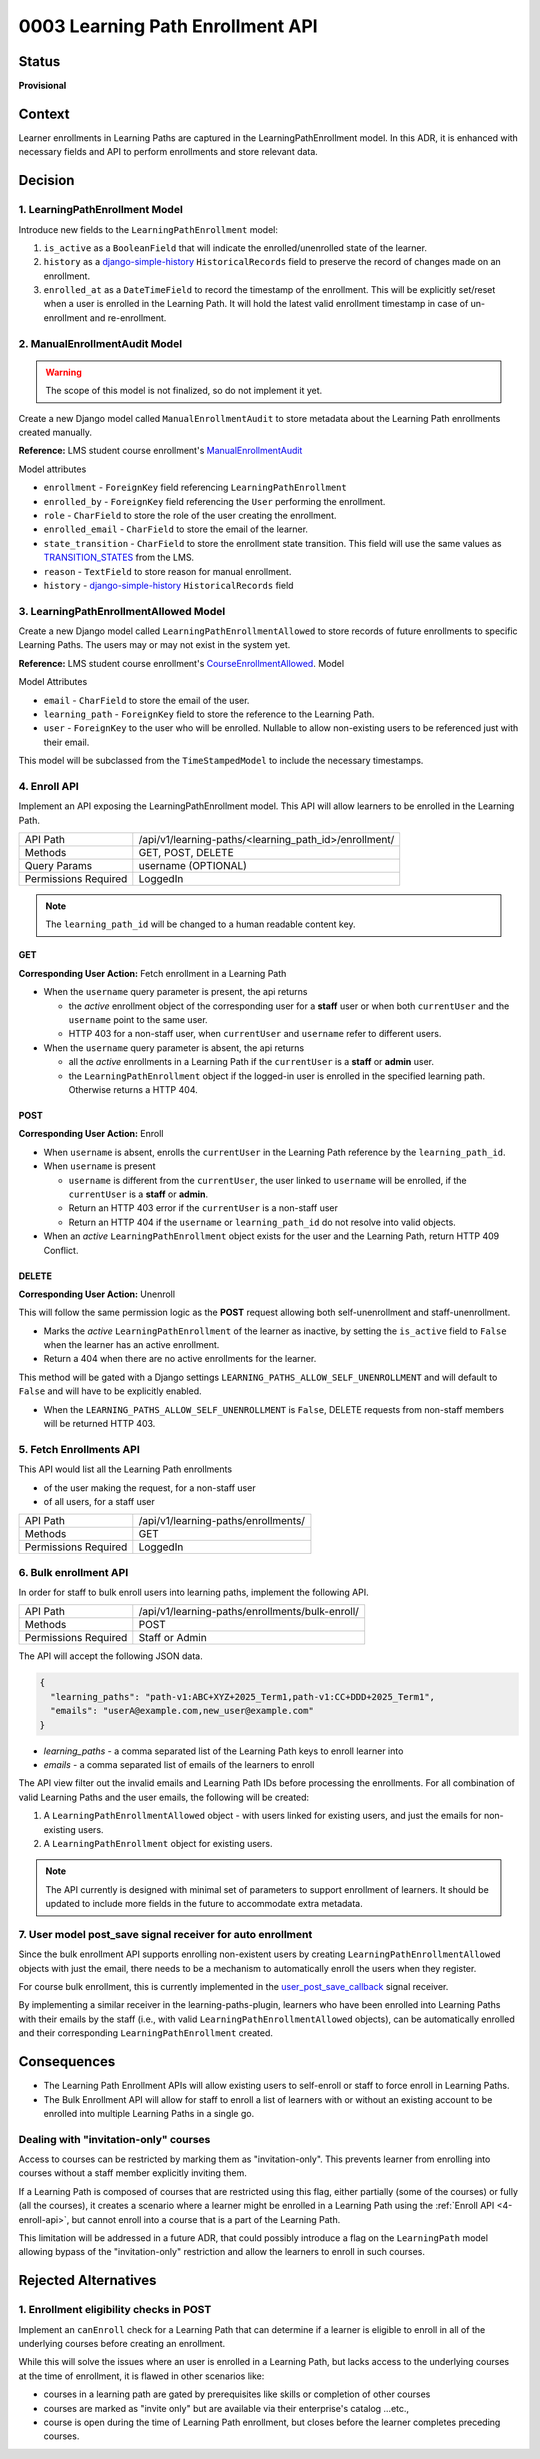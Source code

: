 0003 Learning Path Enrollment API
#################################

Status
******

**Provisional**

.. Standard statuses
    - **Draft** if the decision is newly proposed and in active discussion
    - **Provisional** if the decision is still preliminary and in experimental phase
    - **Accepted** *(date)* once it is agreed upon
    - **Superseded** *(date)* with a reference to its replacement if a later ADR changes or reverses the decision

    If an ADR has Draft status and the PR is under review, you can either use the intended final status (e.g. Provisional, Accepted, etc.), or you can clarify both the current and intended status using something like the following: "Draft (=> Provisional)". Either of these options is especially useful if the merged status is not intended to be Accepted.

Context
*******

Learner enrollments in Learning Paths are captured in the LearningPathEnrollment
model. In this ADR, it is enhanced with necessary fields and API to perform
enrollments and store relevant data.

Decision
********

1. LearningPathEnrollment Model
===============================

Introduce new fields to the ``LearningPathEnrollment`` model:

#. ``is_active`` as a ``BooleanField`` that will indicate the enrolled/unenrolled
   state of the learner.
#. ``history`` as a `django-simple-history`_ ``HistoricalRecords`` field to
   preserve the record of changes made on an enrollment.
#. ``enrolled_at`` as a ``DateTimeField`` to record the timestamp of the
   enrollment. This will be explicitly set/reset when a user is enrolled in the
   Learning Path. It will hold the latest valid enrollment timestamp in case of
   un-enrollment and re-enrollment.

.. _django-simple-history: https://django-simple-history.readthedocs.io/en/latest/quick_start.html

2. ManualEnrollmentAudit Model
==============================

.. warning::

   The scope of this model is not finalized, so do not implement it yet.

Create a new Django model called ``ManualEnrollmentAudit`` to store metadata
about the Learning Path enrollments created manually.

**Reference:** LMS student course enrollment's `ManualEnrollmentAudit`_

Model attributes

* ``enrollment`` - ``ForeignKey`` field referencing ``LearningPathEnrollment``
* ``enrolled_by`` - ``ForeignKey`` field referencing the ``User`` performing the
  enrollment.
* ``role`` - ``CharField`` to store the role of the user creating the enrollment.
* ``enrolled_email`` - ``CharField`` to store the email of the learner.
* ``state_transition`` - ``CharField`` to store the enrollment state transition.
  This field will use the same values as `TRANSITION_STATES`_ from the LMS.
* ``reason`` - ``TextField`` to store reason for manual enrollment.
* ``history`` - `django-simple-history`_ ``HistoricalRecords`` field

.. _ManualEnrollmentAudit: https://github.com/openedx/edx-platform/blob/925716415c7794d3447acf575be241d767f5e07c/common/djangoapps/student/models/course_enrollment.py#L1514
.. _TRANSITION_STATES: https://github.com/openedx/edx-platform/blob/925716415c7794d3447acf575be241d767f5e07c/common/djangoapps/student/models/course_enrollment.py#L88

3. LearningPathEnrollmentAllowed Model
======================================

Create a new Django model called ``LearningPathEnrollmentAllowed`` to store
records of future enrollments to specific Learning Paths. The users may or may
not exist in the system yet.

**Reference:** LMS student course enrollment's `CourseEnrollmentAllowed`_.
Model

Model Attributes

* ``email`` - ``CharField`` to store the email of the user.
* ``learning_path`` - ``ForeignKey`` field to store the reference to the Learning
  Path.
* ``user`` - ``ForeignKey`` to the user who will be enrolled. Nullable to allow
  non-existing users to be referenced just with their email.

This model will be subclassed from the ``TimeStampedModel`` to include the
necessary timestamps.

.. _CourseEnrollmentAllowed: https://github.com/openedx/edx-platform/blob/925716415c7794d3447acf575be241d767f5e07c/common/djangoapps/student/models/course_enrollment.py#L1588

.. _4-enroll-api:

4. Enroll API
=============

Implement an API exposing the LearningPathEnrollment model. This API will allow
learners to be enrolled in the Learning Path.

+---------------------+-------------------------------------------------------+
| API Path            | /api/v1/learning-paths/<learning_path_id>/enrollment/ |
+---------------------+-------------------------------------------------------+
| Methods             | GET, POST, DELETE                                     |
+---------------------+-------------------------------------------------------+
| Query Params        | username (OPTIONAL)                                   |
+---------------------+-------------------------------------------------------+
| Permissions Required| LoggedIn                                              |
+---------------------+-------------------------------------------------------+

.. note::

   The ``learning_path_id`` will be changed to a human readable content key.


GET
"""

**Corresponding User Action:** Fetch enrollment in a Learning Path

* When the ``username`` query parameter is present, the api returns

  * the *active* enrollment object of the corresponding user for a **staff** user
    or when both ``currentUser`` and the ``username`` point to the same user.
  * HTTP 403 for a non-staff user, when ``currentUser`` and ``username``
    refer to different users.

* When the ``username`` query parameter is absent, the api returns

  * all the *active* enrollments in a Learning Path if the ``currentUser`` is a **staff**
    or **admin** user.
  * the ``LearningPathEnrollment`` object if the logged-in user is enrolled in the
    specified learning path. Otherwise returns a HTTP 404.


POST
""""

**Corresponding User Action:** Enroll

* When ``username`` is absent, enrolls the ``currentUser`` in the Learning
  Path reference by the ``learning_path_id``.
* When ``username`` is present

  * ``username`` is different from the ``currentUser``, the user
    linked to ``username`` will be enrolled, if the ``currentUser`` is a
    **staff** or **admin**.
  * Return an HTTP 403 error if the ``currentUser`` is a non-staff user
  * Return an HTTP 404 if the ``username`` or ``learning_path_id`` do not
    resolve into valid objects.

* When an *active* ``LearningPathEnrollment`` object exists for the user and the
  Learning Path, return HTTP 409 Conflict.


DELETE
""""""

**Corresponding User Action:** Unenroll

This will follow the same permission logic as the **POST** request allowing
both self-unenrollment and staff-unenrollment.

* Marks the *active* ``LearningPathEnrollment`` of the learner as inactive, by
  setting the ``is_active`` field to ``False`` when the learner has an active
  enrollment.
* Return a 404 when there are no active enrollments for the learner.

This method will be gated with a Django settings ``LEARNING_PATHS_ALLOW_SELF_UNENROLLMENT``
and will default to ``False`` and will have to be explicitly enabled.

* When the ``LEARNING_PATHS_ALLOW_SELF_UNENROLLMENT`` is ``False``, DELETE requests
  from non-staff members will be returned HTTP 403.


5. Fetch Enrollments API
========================

This API would list all the Learning Path enrollments

* of the user making the request, for a non-staff user
* of all users, for a staff user

+---------------------+----------------------------------------------+
| API Path            | /api/v1/learning-paths/enrollments/          |
+---------------------+----------------------------------------------+
| Methods             | GET                                          |
+---------------------+----------------------------------------------+
| Permissions Required| LoggedIn                                     |
+---------------------+----------------------------------------------+

6. Bulk enrollment API
======================

In order for staff to bulk enroll users into learning paths, implement the
following API.

+---------------------+-------------------------------------------------+
| API Path            | /api/v1/learning-paths/enrollments/bulk-enroll/ |
+---------------------+-------------------------------------------------+
| Methods             | POST                                            |
+---------------------+-------------------------------------------------+
| Permissions Required| Staff or Admin                                  |
+---------------------+-------------------------------------------------+

The API will accept the following JSON data.

.. code::

   {
     "learning_paths": "path-v1:ABC+XYZ+2025_Term1,path-v1:CC+DDD+2025_Term1",
     "emails": "userA@example.com,new_user@example.com"
   }


* `learning_paths` - a comma separated list of the Learning Path keys to enroll
  learner into
* `emails` - a comma separated list of emails of the learners to enroll

The API view filter out the invalid emails and Learning Path IDs before
processing the enrollments. For all combination of valid Learning Paths and the
user emails, the following will be created:

#. A ``LearningPathEnrollmentAllowed`` object - with users linked for existing
   users, and just the emails for non-existing users.
#. A ``LearningPathEnrollment`` object for existing users.

.. note::

   The API currently is designed with minimal set of parameters to support
   enrollment of learners. It should be updated to include more fields in the
   future to accommodate extra metadata.


7. User model post_save signal receiver for auto enrollment
===========================================================

Since the bulk enrollment API supports enrolling non-existent users by creating
``LearningPathEnrollmentAllowed`` objects with just the email, there needs to be
a mechanism to automatically enroll the users when they register.

For course bulk enrollment, this is currently implemented in the
`user_post_save_callback`_ signal receiver.

By implementing a similar receiver in the learning-paths-plugin, learners who
have been enrolled into Learning Paths with their emails by the staff (i.e.,
with valid ``LearningPathEnrollmentAllowed`` objects), can be automatically
enrolled and their corresponding ``LearningPathEnrollment`` created.

.. _user_post_save_callback: https://github.com/openedx/edx-platform/blob/db0b5adc691f3e05d0b1bec2dba939d79a335270/common/djangoapps/student/models/user.py#L732


Consequences
************

* The Learning Path Enrollment APIs will allow existing users to self-enroll or
  staff to force enroll in Learning Paths.
* The Bulk Enrollment API will allow for staff to enroll a list of learners with
  or without an existing account to be enrolled into multiple Learning Paths in
  a single go.

Dealing with "invitation-only" courses
======================================

Access to courses can be restricted by marking them as "invitation-only". This
prevents learner from enrolling into courses without a staff member explicitly
inviting them.

If a Learning Path is composed of courses that are restricted using this flag,
either partially (some of the courses) or fully (all the courses), it creates
a scenario where a learner might be enrolled in a Learning Path using the
:ref:`Enroll API <4-enroll-api>`, but cannot enroll into a course that is a part
of the Learning Path.

This limitation will be addressed in a future ADR, that could possibly introduce
a flag on the ``LearningPath`` model allowing bypass of the "invitation-only"
restriction and allow the learners to enroll in such courses.

Rejected Alternatives
*********************

1. Enrollment eligibility checks in POST
========================================

Implement an ``canEnroll`` check for a Learning Path that can determine if a
learner is eligible to enroll in all of the underlying courses before
creating an enrollment.

While this will solve the issues where an user is enrolled in a Learning Path,
but lacks access to the underlying courses at the time of enrollment, it is
flawed in other scenarios like:

* courses in a learning path are gated by prerequisites like skills or
  completion of other courses
* courses are marked as "invite only" but are available via their enterprise's
  catalog ...etc.,
* course is open during the time of Learning Path enrollment, but closes
  before the learner completes preceding courses.
